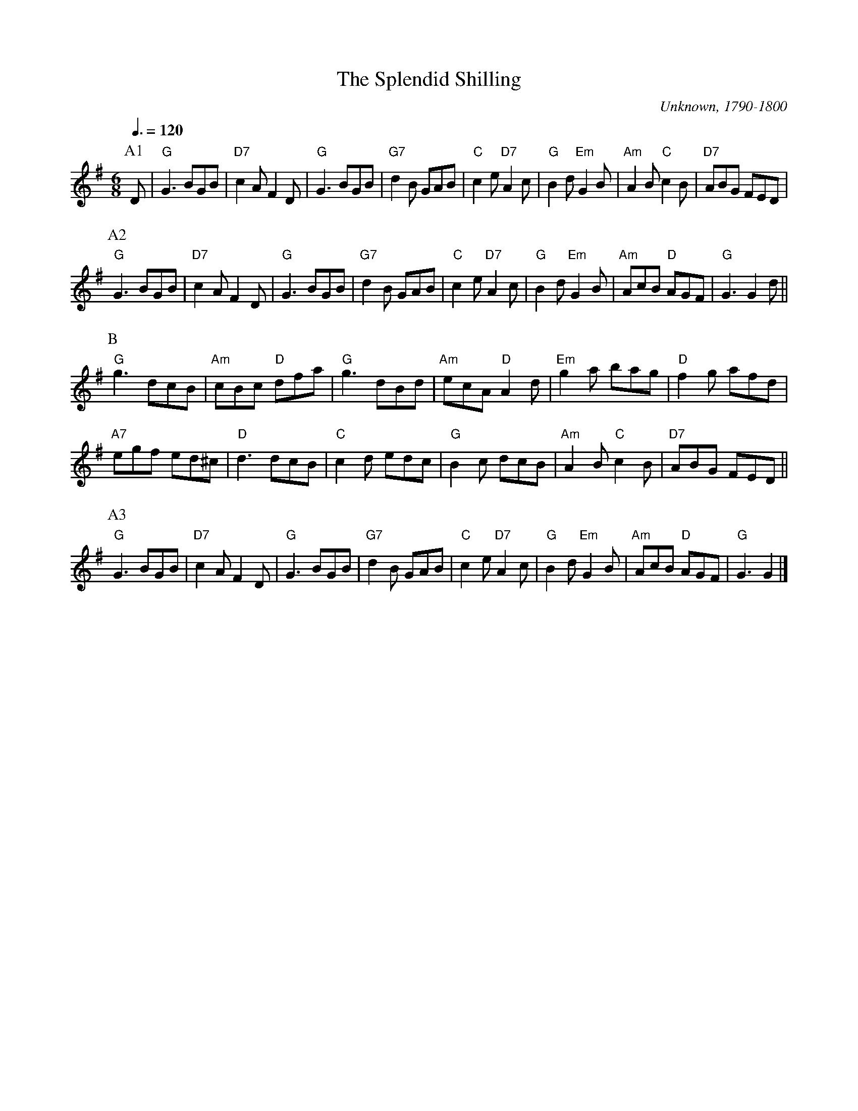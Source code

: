X:690
T:The Splendid Shilling
C:Unknown, 1790-1800
S:Colin Hume's website,  colinhume.com  - chords can also be printed below the stave.
Q:3/8=120
M:6/8
L:1/8
K:G
P:A1
D | "G"G3 BGB | "D7"c2A F2D | "G"G3 BGB | "G7"d2B GAB | "C"c2e "D7"A2c | "G"B2d "Em"G2B | "Am"A2B "C"c2B | "D7"ABG FED |
P:A2
"G"G3 BGB | "D7"c2A F2D | "G"G3 BGB | "G7"d2B GAB | "C"c2e "D7"A2c | "G"B2d "Em"G2B | "Am"AcB "D"AGF | "G"G3 G2d ||
P:B
"G"g3 dcB | "Am"cBc "D"dfa | "G"g3 dBd | "Am"ecA "D"A2d | "Em"g2a bag | "D"f2g afd |
"A7"egf ed^c | "D"d3 dcB | "C"c2d edc | "G"B2c dcB | "Am"A2B "C"c2B | "D7"ABG FED ||
P:A3
"G"G3 BGB | "D7"c2A F2D | "G"G3 BGB | "G7"d2B GAB |\
"C"c2e "D7"A2c | "G"B2d "Em"G2B | "Am"AcB "D"AGF | "G"G3 G2 |]
